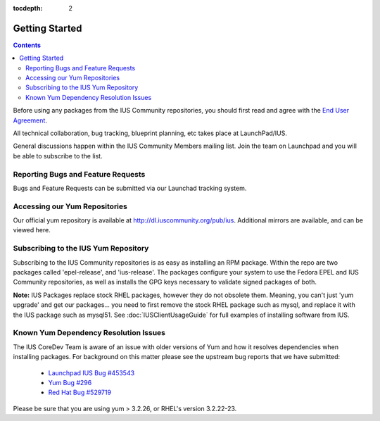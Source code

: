 :tocdepth: 2

.. _End User Agreement: http://dl.iuscommunity.org/pub/ius/IUS-COMMUNITY-EUA

.. _Launchpad IUS Bug #453543: http://bugs.launchpad.net/ius/+bug/453543
.. _Yum Bug #296: http://yum.baseurl.org/ticket/296
.. _Red Hat Bug #529719: https://bugzilla.redhat.com/show_bug.cgi?id=529719

===============
Getting Started
===============

.. contents::
    :backlinks: none

Before using any packages from the IUS Community repositories, you should first
read and agree with the `End User Agreement`_.

All technical collaboration, bug tracking, blueprint planning, etc takes place
at LaunchPad/IUS.

General discussions happen within the IUS Community Members mailing list.
Join the team on Launchpad and you will be able to subscribe to the list.

Reporting Bugs and Feature Requests
===================================

Bugs and Feature Requests can be submitted via our Launchad tracking system.

Accessing our Yum Repositories
===============================

Our official yum repository is available at http://dl.iuscommunity.org/pub/ius.
Additional mirrors are available, and can be viewed here.

.. _Subscribing_to_the_IUS_Yum_Repository:

Subscribing to the IUS Yum Repository
=====================================

Subscribing to the IUS Community repositories is as easy as installing an RPM
package. Within the repo are two packages called 'epel-release', and
'ius-release'. The packages configure your system to use the Fedora EPEL and
IUS Community repositories, as well as installs the GPG keys necessary to
validate signed packages of both.

**Note:** IUS Packages replace stock RHEL packages, however they do not
obsolete them. Meaning, you can't just 'yum upgrade' and get our packages...
you need to first remove the stock RHEL package such as mysql, and replace it
with the IUS package such as mysql51. See :doc:`IUSClientUsageGuide` for full
examples of installing software from IUS.

Known Yum Dependency Resolution Issues
======================================

The IUS CoreDev Team is aware of an issue with older versions of Yum and how it
resolves dependencies when installing packages. For background on this matter
please see the upstream bug reports that we have submitted:

 * `Launchpad IUS Bug #453543`_
 * `Yum Bug #296`_
 * `Red Hat Bug #529719`_

Please be sure that you are using yum > 3.2.26, or RHEL's version 3.2.22-23.
